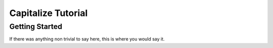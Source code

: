 Capitalize Tutorial
====================

Getting Started
----------------

If there was anything non trivial to say here, this is where you would say it.


